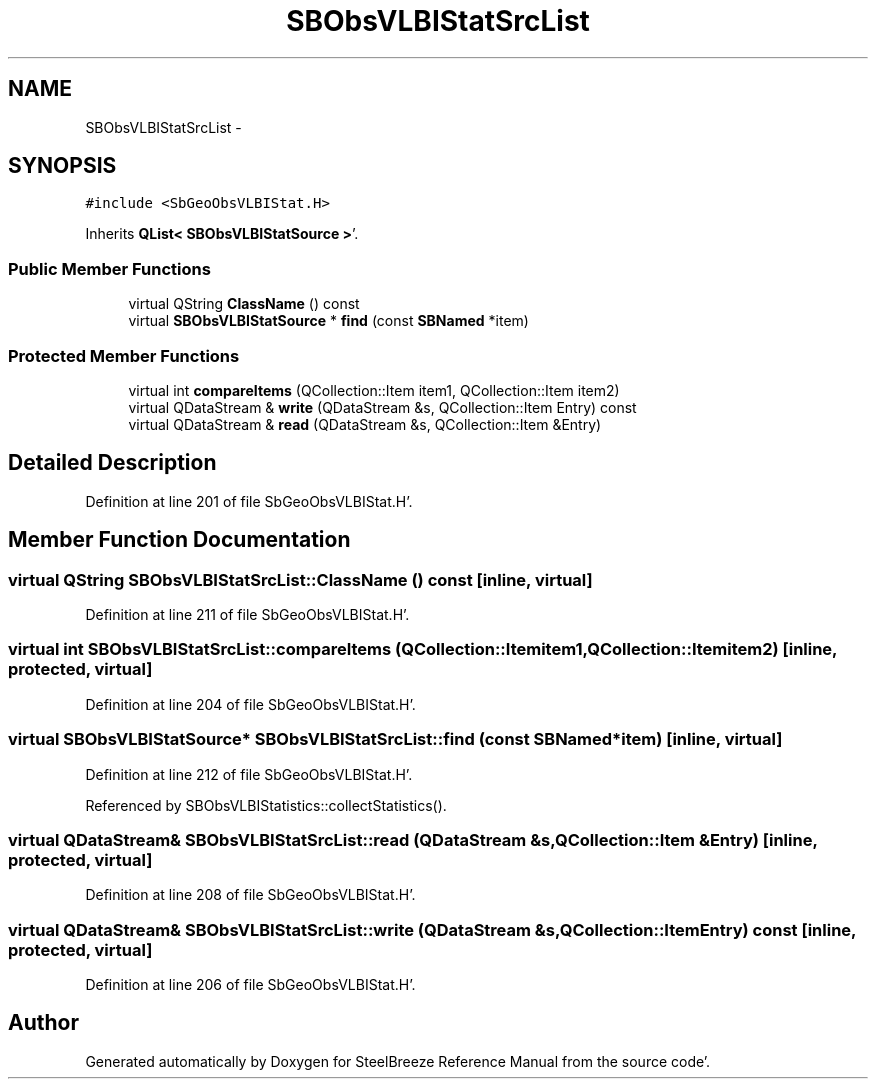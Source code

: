 .TH "SBObsVLBIStatSrcList" 3 "Mon May 14 2012" "Version 2.0.2" "SteelBreeze Reference Manual" \" -*- nroff -*-
.ad l
.nh
.SH NAME
SBObsVLBIStatSrcList \- 
.SH SYNOPSIS
.br
.PP
.PP
\fC#include <SbGeoObsVLBIStat\&.H>\fP
.PP
Inherits \fBQList< SBObsVLBIStatSource >\fP'\&.
.SS "Public Member Functions"

.in +1c
.ti -1c
.RI "virtual QString \fBClassName\fP () const "
.br
.ti -1c
.RI "virtual \fBSBObsVLBIStatSource\fP * \fBfind\fP (const \fBSBNamed\fP *item)"
.br
.in -1c
.SS "Protected Member Functions"

.in +1c
.ti -1c
.RI "virtual int \fBcompareItems\fP (QCollection::Item item1, QCollection::Item item2)"
.br
.ti -1c
.RI "virtual QDataStream & \fBwrite\fP (QDataStream &s, QCollection::Item Entry) const "
.br
.ti -1c
.RI "virtual QDataStream & \fBread\fP (QDataStream &s, QCollection::Item &Entry)"
.br
.in -1c
.SH "Detailed Description"
.PP 
Definition at line 201 of file SbGeoObsVLBIStat\&.H'\&.
.SH "Member Function Documentation"
.PP 
.SS "virtual QString SBObsVLBIStatSrcList::ClassName () const\fC [inline, virtual]\fP"
.PP
Definition at line 211 of file SbGeoObsVLBIStat\&.H'\&.
.SS "virtual int SBObsVLBIStatSrcList::compareItems (QCollection::Itemitem1, QCollection::Itemitem2)\fC [inline, protected, virtual]\fP"
.PP
Definition at line 204 of file SbGeoObsVLBIStat\&.H'\&.
.SS "virtual \fBSBObsVLBIStatSource\fP* SBObsVLBIStatSrcList::find (const \fBSBNamed\fP *item)\fC [inline, virtual]\fP"
.PP
Definition at line 212 of file SbGeoObsVLBIStat\&.H'\&.
.PP
Referenced by SBObsVLBIStatistics::collectStatistics()\&.
.SS "virtual QDataStream& SBObsVLBIStatSrcList::read (QDataStream &s, QCollection::Item &Entry)\fC [inline, protected, virtual]\fP"
.PP
Definition at line 208 of file SbGeoObsVLBIStat\&.H'\&.
.SS "virtual QDataStream& SBObsVLBIStatSrcList::write (QDataStream &s, QCollection::ItemEntry) const\fC [inline, protected, virtual]\fP"
.PP
Definition at line 206 of file SbGeoObsVLBIStat\&.H'\&.

.SH "Author"
.PP 
Generated automatically by Doxygen for SteelBreeze Reference Manual from the source code'\&.
